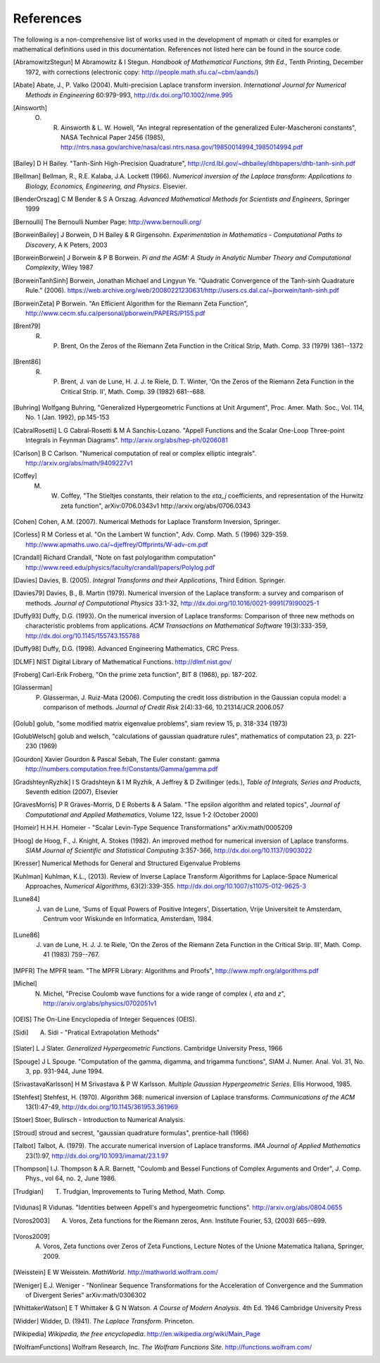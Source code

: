 References
===================

The following is a non-comprehensive list of works used in the development of mpmath
or cited for examples or mathematical definitions used in this documentation.
References not listed here can be found in the source code.

.. [AbramowitzStegun] M Abramowitz & I Stegun. *Handbook of Mathematical Functions, 9th Ed.*, Tenth Printing, December 1972, with corrections (electronic copy: http://people.math.sfu.ca/~cbm/aands/)

.. [Abate] Abate, J., P. Valko (2004). Multi-precision Laplace transform inversion. *International Journal for Numerical Methods in Engineering* 60:979-993, http://dx.doi.org/10.1002/nme.995

.. [Ainsworth] O. R. Ainsworth & L. W. Howell, "An integral representation of the generalized Euler-Mascheroni constants", NASA Technical Paper 2456 (1985), http://ntrs.nasa.gov/archive/nasa/casi.ntrs.nasa.gov/19850014994_1985014994.pdf

.. [Bailey] D H Bailey. "Tanh-Sinh High-Precision Quadrature", http://crd.lbl.gov/~dhbailey/dhbpapers/dhb-tanh-sinh.pdf

.. [Bellman] Bellman, R., R.E. Kalaba, J.A. Lockett (1966). *Numerical inversion of the Laplace transform: Applications to Biology, Economics, Engineering, and Physics*. Elsevier.

.. [BenderOrszag] C M Bender & S A Orszag. *Advanced Mathematical Methods for
    Scientists and Engineers*, Springer 1999

.. [Bernoulli] The Bernoulli Number Page: http://www.bernoulli.org/

.. [BorweinBailey] J Borwein, D H Bailey & R Girgensohn. *Experimentation in Mathematics - Computational Paths to Discovery*, A K Peters, 2003

.. [BorweinBorwein] J Borwein & P B Borwein. *Pi and the AGM: A Study in Analytic Number Theory and Computational Complexity*, Wiley 1987

.. [BorweinTanhSinh] Borwein, Jonathan Michael and Lingyun Ye. “Quadratic Convergence of the Tanh-sinh Quadrature Rule.” (2006). https://web.archive.org/web/20080221230631/http://users.cs.dal.ca/~jborwein/tanh-sinh.pdf

.. [BorweinZeta] P Borwein. "An Efficient Algorithm for the Riemann Zeta Function", http://www.cecm.sfu.ca/personal/pborwein/PAPERS/P155.pdf

.. [Brent79] R. P. Brent, On the Zeros of the Riemann Zeta Function in the Critical Strip, Math. Comp. 33 (1979) 1361--1372

.. [Brent86] R. P. Brent, J. van de Lune, H. J. J. te Riele, D. T. Winter, 'On the Zeros of the Riemann Zeta Function in the Critical Strip. II', Math. Comp. 39 (1982) 681--688.

.. [Buhring] Wolfgang Buhring, "Generalized Hypergeometric Functions at Unit Argument", Proc. Amer. Math. Soc., Vol. 114, No. 1 (Jan. 1992),   pp.145-153

.. [CabralRosetti] L G Cabral-Rosetti & M A Sanchis-Lozano. "Appell Functions and the Scalar One-Loop Three-point Integrals in Feynman Diagrams". http://arxiv.org/abs/hep-ph/0206081

.. [Carlson] B C Carlson. "Numerical computation of real or complex elliptic integrals". http://arxiv.org/abs/math/9409227v1

.. [Coffey] M. W. Coffey, "The Stieltjes constants, their relation to the `\eta_j` coefficients, and representation of the Hurwitz zeta function", 	arXiv:0706.0343v1 http://arxiv.org/abs/0706.0343

.. [Cohen] Cohen, A.M. (2007). Numerical Methods for Laplace Transform  Inversion, Springer.

.. [Corless] R M Corless et al. "On the Lambert W function", Adv. Comp. Math. 5 (1996) 329-359. http://www.apmaths.uwo.ca/~djeffrey/Offprints/W-adv-cm.pdf

.. [Crandall] Richard Crandall, "Note on fast polylogarithm computation" http://www.reed.edu/physics/faculty/crandall/papers/Polylog.pdf

.. [Davies] Davies, B. (2005). *Integral Transforms and their Applications*, Third Edition. Springer.

.. [Davies79] Davies, B., B. Martin (1979). Numerical inversion of the Laplace transform: a survey and comparison of methods. *Journal of Computational Physics* 33:1-32, http://dx.doi.org/10.1016/0021-9991(79)90025-1

.. [Duffy93] Duffy, D.G. (1993). On the numerical inversion of Laplace transforms: Comparison of three new methods on characteristic problems from applications. *ACM Transactions on Mathematical Software* 19(3):333-359, http://dx.doi.org/10.1145/155743.155788

.. [Duffy98] Duffy, D.G. (1998). Advanced Engineering Mathematics, CRC Press.

.. [DLMF] NIST Digital Library of Mathematical Functions. http://dlmf.nist.gov/

.. [Froberg] Carl-Erik Froberg, "On the prime zeta function", BIT 8 (1968), pp. 187-202.

.. [Glasserman] P. Glasserman, J. Ruiz-Mata (2006). Computing the credit loss distribution in the Gaussian copula model: a comparison of methods.  *Journal of Credit Risk* 2(4):33-66, 10.21314/JCR.2006.057

.. [Golub] golub, "some modified matrix eigenvalue problems", siam review 15, p. 318-334 (1973)

.. [GolubWelsch] golub and welsch, "calculations of gaussian quadrature rules", mathematics of computation 23, p. 221-230 (1969)

.. [Gourdon] Xavier Gourdon & Pascal Sebah, The Euler constant: gamma http://numbers.computation.free.fr/Constants/Gamma/gamma.pdf

.. [GradshteynRyzhik] I S Gradshteyn & I M Ryzhik, A Jeffrey & D Zwillinger (eds.), *Table of Integrals, Series and Products*, Seventh edition (2007), Elsevier

.. [GravesMorris] P R Graves-Morris, D E Roberts & A Salam. "The epsilon algorithm and related topics", *Journal of Computational and Applied Mathematics*, Volume 122, Issue 1-2  (October 2000)

.. [Homeir] H.H.H. Homeier - "Scalar Levin-Type Sequence Transformations" arXiv:math/0005209

.. [Hoog] de Hoog, F., J. Knight, A. Stokes (1982). An improved method for numerical inversion of Laplace transforms. *SIAM Journal of Scientific and Statistical Computing* 3:357-366, http://dx.doi.org/10.1137/0903022

.. [Kresser] Numerical Methods for General and Structured Eigenvalue Problems

.. [Kuhlman] Kuhlman, K.L., (2013). Review of Inverse Laplace Transform Algorithms for Laplace-Space Numerical Approaches, *Numerical Algorithms*, 63(2):339-355. http://dx.doi.org/10.1007/s11075-012-9625-3

.. [Lune84] J. van de Lune, 'Sums of Equal Powers of Positive Integers', Dissertation, Vrije Universiteit te Amsterdam, Centrum voor Wiskunde en Informatica, Amsterdam, 1984.

.. [Lune86] J. van de Lune, H. J. J. te Riele, 'On the Zeros of the Riemann Zeta Function in the Critical Strip. III', Math. Comp. 41 (1983) 759--767.

.. [MPFR] The MPFR team. "The MPFR Library: Algorithms and Proofs", http://www.mpfr.org/algorithms.pdf

.. [Michel] N. Michel, "Precise Coulomb wave functions for a wide range of complex `l`, `\eta` and `z`", http://arxiv.org/abs/physics/0702051v1

.. [OEIS] The On-Line Encyclopedia of Integer Sequences (OEIS).

.. [Sidi] A. Sidi - "Pratical Extrapolation Methods"

.. [Slater] L J Slater. *Generalized Hypergeometric Functions*. Cambridge University Press, 1966

.. [Spouge] J L Spouge. "Computation of the gamma, digamma, and trigamma functions", SIAM J. Numer. Anal. Vol. 31, No. 3, pp. 931-944, June 1994.

.. [SrivastavaKarlsson] H M Srivastava & P W Karlsson. *Multiple Gaussian Hypergeometric Series*. Ellis Horwood, 1985.

.. [Stehfest] Stehfest, H. (1970). Algorithm 368: numerical inversion of Laplace transforms. *Communications of the ACM* 13(1):47-49, http://dx.doi.org/10.1145/361953.361969

.. [Stoer] Stoer, Bulirsch - Introduction to Numerical Analysis.

.. [Stroud] stroud and secrest, "gaussian quadrature formulas", prentice-hall (1966)

.. [Talbot] Talbot, A. (1979). The accurate numerical inversion of Laplace transforms. *IMA Journal of Applied Mathematics* 23(1):97, http://dx.doi.org/10.1093/imamat/23.1.97

.. [Thompson] I.J. Thompson & A.R. Barnett, "Coulomb and Bessel Functions of Complex Arguments and Order", J. Comp. Phys., vol 64, no. 2, June 1986.

.. [Trudgian] T. Trudgian, Improvements to Turing Method, Math. Comp.

.. [Vidunas] R Vidunas. "Identities between Appell's and hypergeometric functions". http://arxiv.org/abs/0804.0655

.. [Voros2003] A. Voros, Zeta functions for the Riemann zeros, Ann. Institute Fourier, 53, (2003) 665--699.

.. [Voros2009] A. Voros, Zeta functions over Zeros of Zeta Functions, Lecture Notes of the Unione Matematica Italiana, Springer, 2009.

.. [Weisstein] E W Weisstein. *MathWorld*. http://mathworld.wolfram.com/

.. [Weniger] E.J. Weniger - "Nonlinear Sequence Transformations for the Acceleration of Convergence and the Summation of Divergent Series" arXiv:math/0306302

.. [WhittakerWatson] E T Whittaker & G N Watson. *A Course of Modern Analysis*. 4th Ed. 1946 Cambridge University Press

.. [Widder] Widder, D. (1941). *The Laplace Transform*. Princeton.

.. [Wikipedia] *Wikipedia, the free encyclopedia*. http://en.wikipedia.org/wiki/Main_Page

.. [WolframFunctions] Wolfram Research, Inc. *The Wolfram Functions Site*. http://functions.wolfram.com/
